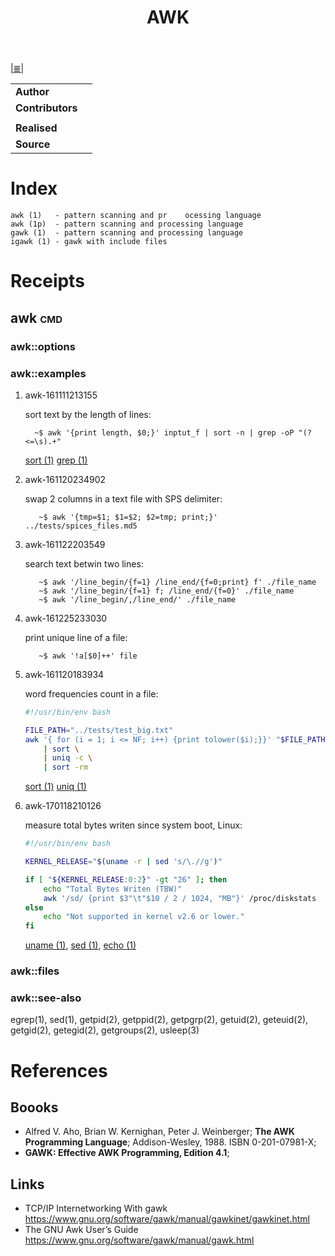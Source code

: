 # File          : cix-awk.org
# Created       : <2016-11-04 Fri 22:15:18 GMT>
# Modified : <2017-8-07 Mon 00:40:08 BST> sharlatan
# Author        : sharlatan
# Maintainer    :
# Sinopsis :

#+OPTIONS: num:nil

[[file:../cix-main.org][|≣|]]
#+TITLE: AWK
|--------------+---|
| *Author*       |   |
| *Contributors* |   |
|              |   |
| *Realised*     |   |
| *Source*       |   |
|--------------+---|

* Index
#+BEGIN_EXAMPLE
    awk (1)   - pattern scanning and pr    ocessing language
    awk (1p)  - pattern scanning and processing language
    gawk (1)  - pattern scanning and processing language
    igawk (1) - gawk with include files
#+END_EXAMPLE

* Receipts
** awk                                                                          :cmd:
*** awk::options
*** awk::examples
**** awk-161111213155
sort text by the length of lines:
:   ~$ awk '{print length, $0;}' inptut_f | sort -n | grep -oP "(?<=\s).+"
[[./cix-gnu-core-utilities.org::*sort][sort (1)]] [[./cix-gnu-grep.org::*grep][grep (1)]]

**** awk-161120234902
swap 2 columns in a text file with SPS delimiter:
:    ~$ awk '{tmp=$1; $1=$2; $2=tmp; print;}' ../tests/spices_files.md5

**** awk-161122203549
search text betwin two lines:
:    ~$ awk '/line_begin/{f=1} /line_end/{f=0;print} f' ./file_name
:    ~$ awk '/line_begin/{f=1} f; /line_end/{f=0}' ./file_name
:    ~$ awk '/line_begin/,/line_end/' ./file_name

**** awk-161225233030
print unique line of a file:
:    ~$ awk '!a[$0]++' file

**** awk-161120183934
word frequencies count in a file:
#+BEGIN_SRC sh
  #!/usr/bin/env bash

  FILE_PATH="../tests/test_big.txt"
  awk '{ for (i = 1; i <= NF; i++) {print tolower($i);}}' "$FILE_PATH" \
      | sort \
      | uniq -c \
      | sort -rm
#+END_SRC
[[./cix-gnu-core-utilities.org::*sort][sort (1)]] [[./cix-gnu-core-utilities.org::*uniq][uniq (1)]]


**** awk-170118210126
measure total bytes writen since system boot, Linux:
#+BEGIN_SRC sh
  #!/usr/bin/env bash

  KERNEL_RELEASE="$(uname -r | sed 's/\.//g')"

  if [ "${KERNEL_RELEASE:0:2}" -gt "26" ]; then
      echo "Total Bytes Writen (TBW)"
      awk '/sd/ {print $3"\t"$10 / 2 / 1024, "MB"}' /proc/diskstats
  else
      echo "Not supported in kernel v2.6 or lower."
  fi
#+END_SRC
[[file:./cix-gnu-core-utilities.org::*uname][uname (1)]], [[file:./cix-sed.org::*sed][sed (1)]], [[file:./cix-gnu-core-utilities.org::*echo][echo (1)]]

*** awk::files
*** awk::see-also
    egrep(1), sed(1), getpid(2), getppid(2), getpgrp(2), getuid(2), geteuid(2),
    getgid(2), getegid(2), getgroups(2), usleep(3)
* References
** Boooks
- Alfred V. Aho, Brian W. Kernighan, Peter J. Weinberger;
  *The AWK Programming Language*;
  Addison-Wesley, 1988.  ISBN 0-201-07981-X;
- *GAWK: Effective AWK Programming, Edition 4.1*;
** Links
- TCP/IP Internetworking With gawk
  https://www.gnu.org/software/gawk/manual/gawkinet/gawkinet.html
- The GNU Awk User’s Guide
  https://www.gnu.org/software/gawk/manual/gawk.html
